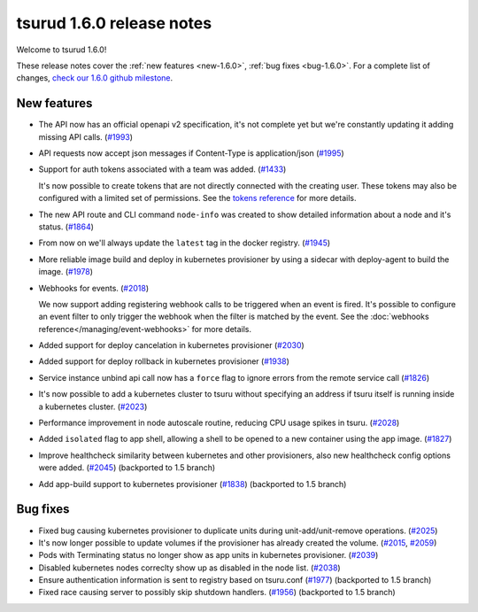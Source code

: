 .. Copyright 2018 tsuru authors. All rights reserved.
   Use of this source code is governed by a BSD-style
   license that can be found in the LICENSE file.

==========================
tsurud 1.6.0 release notes
==========================

Welcome to tsurud 1.6.0!

These release notes cover the :ref:`new features <new-1.6.0>`, :ref:`bug fixes
<bug-1.6.0>`. For a complete list of changes, `check our 1.6.0 github milestone
<https://github.com/tsuru/tsuru/issues?utf8=%E2%9C%93&q=milestone%3A1.6+>`_.

.. _new-1.6.0:

New features
============

* The API now has an official openapi v2 specification, it's not complete yet
  but we're constantly updating it adding missing API calls. (`#1993 <https://github.com/tsuru/tsuru/issues/1993>`_)

* API requests now accept json messages if Content-Type is application/json
  (`#1995 <https://github.com/tsuru/tsuru/issues/1995>`_)

* Support for auth tokens associated with a team was added. (`#1433 <https://github.com/tsuru/tsuru/issues/1433>`_)

  It's now possible to create tokens that are not directly connected with the
  creating user. These tokens may also be configured with a limited set of
  permissions. See the `tokens reference
  <https://tsuru-client.readthedocs.io/en/master/reference.html#tokens>`_ for
  more details.

* The new API route and CLI command ``node-info`` was created to show detailed
  information about a node and it's status. (`#1864
  <https://github.com/tsuru/tsuru/issues/1864>`_)

* From now on we'll always update the ``latest`` tag in the docker registry.
  (`#1945 <https://github.com/tsuru/tsuru/issues/1945>`_)

* More reliable image build and deploy in kubernetes provisioner by using a
  sidecar with deploy-agent to build the image. (`#1978
  <https://github.com/tsuru/tsuru/issues/1978>`_)

* Webhooks for events. (`#2018 <https://github.com/tsuru/tsuru/issues/2018>`_)

  We now support adding registering webhook calls to be triggered when an event
  is fired. It's possible to configure an event filter to only trigger the
  webhook when the filter is matched by the event. See the
  :doc:`webhooks reference</managing/event-webhooks>` for more details.

* Added support for deploy cancelation in kubernetes provisioner (`#2030
  <https://github.com/tsuru/tsuru/issues/2030>`_)

* Added support for deploy rollback in kubernetes provisioner (`#1938
  <https://github.com/tsuru/tsuru/issues/1938>`_)

* Service instance unbind api call now has a ``force`` flag to ignore errors
  from the remote service call (`#1826
  <https://github.com/tsuru/tsuru/issues/1826>`_)

* It's now possible to add a kubernetes cluster to tsuru without specifying an
  address if tsuru itself is running inside a kubernetes cluster. (`#2023
  <https://github.com/tsuru/tsuru/issues/2023>`_)

* Performance improvement in node autoscale routine, reducing CPU usage spikes
  in tsuru. (`#2028 <https://github.com/tsuru/tsuru/issues/2028>`_)

* Added ``isolated`` flag to app shell, allowing a shell to be opened to a new
  container using the app image. (`#1827
  <https://github.com/tsuru/tsuru/issues/1827>`_)

* Improve healthcheck similarity between kubernetes and other provisioners,
  also new healthcheck config options were added. (`#2045
  <https://github.com/tsuru/tsuru/issues/2045>`_) (backported to 1.5 branch)

* Add app-build support to kubernetes provisioner (`#1838
  <https://github.com/tsuru/tsuru/issues/1838>`_) (backported to 1.5 branch)

.. _bug-1.6.0:

Bug fixes
=========

* Fixed bug causing kubernetes provisioner to duplicate units during
  unit-add/unit-remove operations. (`#2025
  <https://github.com/tsuru/tsuru/issues/2025>`_)

* It's now longer possible to update volumes if the provisioner has already
  created the volume. (`#2015 <https://github.com/tsuru/tsuru/issues/2015>`_,
  `#2059 <https://github.com/tsuru/tsuru/issues/2059>`_)

* Pods with Terminating status no longer show as app units in kubernetes
  provisioner. (`#2039 <https://github.com/tsuru/tsuru/issues/2039>`_)

* Disabled kubernetes nodes correclty show up as disabled in the node list.
  (`#2038 <https://github.com/tsuru/tsuru/issues/2038>`_)

* Ensure authentication information is sent to registry based on tsuru.conf
  (`#1977 <https://github.com/tsuru/tsuru/issues/1977>`_) (backported to 1.5
  branch)

* Fixed race causing server to possibly skip shutdown handlers. (`#1956
  <https://github.com/tsuru/tsuru/issues/1956>`_) (backported to 1.5 branch)
